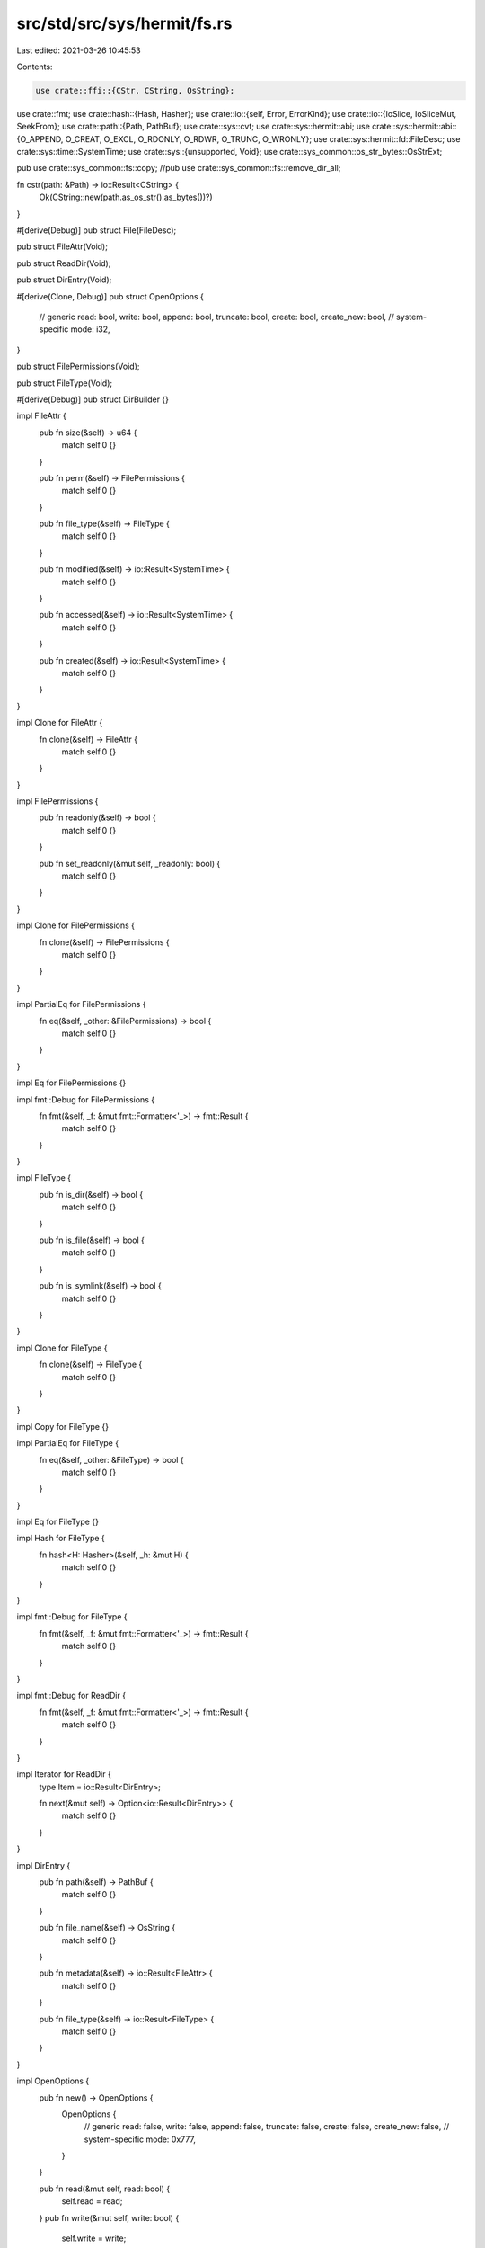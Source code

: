 src/std/src/sys/hermit/fs.rs
============================

Last edited: 2021-03-26 10:45:53

Contents:

.. code-block:: rs

    use crate::ffi::{CStr, CString, OsString};
use crate::fmt;
use crate::hash::{Hash, Hasher};
use crate::io::{self, Error, ErrorKind};
use crate::io::{IoSlice, IoSliceMut, SeekFrom};
use crate::path::{Path, PathBuf};
use crate::sys::cvt;
use crate::sys::hermit::abi;
use crate::sys::hermit::abi::{O_APPEND, O_CREAT, O_EXCL, O_RDONLY, O_RDWR, O_TRUNC, O_WRONLY};
use crate::sys::hermit::fd::FileDesc;
use crate::sys::time::SystemTime;
use crate::sys::{unsupported, Void};
use crate::sys_common::os_str_bytes::OsStrExt;

pub use crate::sys_common::fs::copy;
//pub use crate::sys_common::fs::remove_dir_all;

fn cstr(path: &Path) -> io::Result<CString> {
    Ok(CString::new(path.as_os_str().as_bytes())?)
}

#[derive(Debug)]
pub struct File(FileDesc);

pub struct FileAttr(Void);

pub struct ReadDir(Void);

pub struct DirEntry(Void);

#[derive(Clone, Debug)]
pub struct OpenOptions {
    // generic
    read: bool,
    write: bool,
    append: bool,
    truncate: bool,
    create: bool,
    create_new: bool,
    // system-specific
    mode: i32,
}

pub struct FilePermissions(Void);

pub struct FileType(Void);

#[derive(Debug)]
pub struct DirBuilder {}

impl FileAttr {
    pub fn size(&self) -> u64 {
        match self.0 {}
    }

    pub fn perm(&self) -> FilePermissions {
        match self.0 {}
    }

    pub fn file_type(&self) -> FileType {
        match self.0 {}
    }

    pub fn modified(&self) -> io::Result<SystemTime> {
        match self.0 {}
    }

    pub fn accessed(&self) -> io::Result<SystemTime> {
        match self.0 {}
    }

    pub fn created(&self) -> io::Result<SystemTime> {
        match self.0 {}
    }
}

impl Clone for FileAttr {
    fn clone(&self) -> FileAttr {
        match self.0 {}
    }
}

impl FilePermissions {
    pub fn readonly(&self) -> bool {
        match self.0 {}
    }

    pub fn set_readonly(&mut self, _readonly: bool) {
        match self.0 {}
    }
}

impl Clone for FilePermissions {
    fn clone(&self) -> FilePermissions {
        match self.0 {}
    }
}

impl PartialEq for FilePermissions {
    fn eq(&self, _other: &FilePermissions) -> bool {
        match self.0 {}
    }
}

impl Eq for FilePermissions {}

impl fmt::Debug for FilePermissions {
    fn fmt(&self, _f: &mut fmt::Formatter<'_>) -> fmt::Result {
        match self.0 {}
    }
}

impl FileType {
    pub fn is_dir(&self) -> bool {
        match self.0 {}
    }

    pub fn is_file(&self) -> bool {
        match self.0 {}
    }

    pub fn is_symlink(&self) -> bool {
        match self.0 {}
    }
}

impl Clone for FileType {
    fn clone(&self) -> FileType {
        match self.0 {}
    }
}

impl Copy for FileType {}

impl PartialEq for FileType {
    fn eq(&self, _other: &FileType) -> bool {
        match self.0 {}
    }
}

impl Eq for FileType {}

impl Hash for FileType {
    fn hash<H: Hasher>(&self, _h: &mut H) {
        match self.0 {}
    }
}

impl fmt::Debug for FileType {
    fn fmt(&self, _f: &mut fmt::Formatter<'_>) -> fmt::Result {
        match self.0 {}
    }
}

impl fmt::Debug for ReadDir {
    fn fmt(&self, _f: &mut fmt::Formatter<'_>) -> fmt::Result {
        match self.0 {}
    }
}

impl Iterator for ReadDir {
    type Item = io::Result<DirEntry>;

    fn next(&mut self) -> Option<io::Result<DirEntry>> {
        match self.0 {}
    }
}

impl DirEntry {
    pub fn path(&self) -> PathBuf {
        match self.0 {}
    }

    pub fn file_name(&self) -> OsString {
        match self.0 {}
    }

    pub fn metadata(&self) -> io::Result<FileAttr> {
        match self.0 {}
    }

    pub fn file_type(&self) -> io::Result<FileType> {
        match self.0 {}
    }
}

impl OpenOptions {
    pub fn new() -> OpenOptions {
        OpenOptions {
            // generic
            read: false,
            write: false,
            append: false,
            truncate: false,
            create: false,
            create_new: false,
            // system-specific
            mode: 0x777,
        }
    }

    pub fn read(&mut self, read: bool) {
        self.read = read;
    }
    pub fn write(&mut self, write: bool) {
        self.write = write;
    }
    pub fn append(&mut self, append: bool) {
        self.append = append;
    }
    pub fn truncate(&mut self, truncate: bool) {
        self.truncate = truncate;
    }
    pub fn create(&mut self, create: bool) {
        self.create = create;
    }
    pub fn create_new(&mut self, create_new: bool) {
        self.create_new = create_new;
    }

    fn get_access_mode(&self) -> io::Result<i32> {
        match (self.read, self.write, self.append) {
            (true, false, false) => Ok(O_RDONLY),
            (false, true, false) => Ok(O_WRONLY),
            (true, true, false) => Ok(O_RDWR),
            (false, _, true) => Ok(O_WRONLY | O_APPEND),
            (true, _, true) => Ok(O_RDWR | O_APPEND),
            (false, false, false) => {
                Err(io::Error::new(ErrorKind::InvalidInput, "invalid access mode"))
            }
        }
    }

    fn get_creation_mode(&self) -> io::Result<i32> {
        match (self.write, self.append) {
            (true, false) => {}
            (false, false) => {
                if self.truncate || self.create || self.create_new {
                    return Err(io::Error::new(ErrorKind::InvalidInput, "invalid creation mode"));
                }
            }
            (_, true) => {
                if self.truncate && !self.create_new {
                    return Err(io::Error::new(ErrorKind::InvalidInput, "invalid creation mode"));
                }
            }
        }

        Ok(match (self.create, self.truncate, self.create_new) {
            (false, false, false) => 0,
            (true, false, false) => O_CREAT,
            (false, true, false) => O_TRUNC,
            (true, true, false) => O_CREAT | O_TRUNC,
            (_, _, true) => O_CREAT | O_EXCL,
        })
    }
}

impl File {
    pub fn open(path: &Path, opts: &OpenOptions) -> io::Result<File> {
        let path = cstr(path)?;
        File::open_c(&path, opts)
    }

    pub fn open_c(path: &CStr, opts: &OpenOptions) -> io::Result<File> {
        let mut flags = opts.get_access_mode()?;
        flags = flags | opts.get_creation_mode()?;

        let mode;
        if flags & O_CREAT == O_CREAT {
            mode = opts.mode;
        } else {
            mode = 0;
        }

        let fd = unsafe { cvt(abi::open(path.as_ptr(), flags, mode))? };
        Ok(File(FileDesc::new(fd as i32)))
    }

    pub fn file_attr(&self) -> io::Result<FileAttr> {
        Err(Error::from_raw_os_error(22))
    }

    pub fn fsync(&self) -> io::Result<()> {
        Err(Error::from_raw_os_error(22))
    }

    pub fn datasync(&self) -> io::Result<()> {
        self.fsync()
    }

    pub fn truncate(&self, _size: u64) -> io::Result<()> {
        Err(Error::from_raw_os_error(22))
    }

    pub fn read(&self, buf: &mut [u8]) -> io::Result<usize> {
        self.0.read(buf)
    }

    pub fn read_vectored(&self, bufs: &mut [IoSliceMut<'_>]) -> io::Result<usize> {
        crate::io::default_read_vectored(|buf| self.read(buf), bufs)
    }

    #[inline]
    pub fn is_read_vectored(&self) -> bool {
        false
    }

    pub fn write(&self, buf: &[u8]) -> io::Result<usize> {
        self.0.write(buf)
    }

    pub fn write_vectored(&self, bufs: &[IoSlice<'_>]) -> io::Result<usize> {
        crate::io::default_write_vectored(|buf| self.write(buf), bufs)
    }

    #[inline]
    pub fn is_write_vectored(&self) -> bool {
        false
    }

    pub fn flush(&self) -> io::Result<()> {
        Ok(())
    }

    pub fn seek(&self, _pos: SeekFrom) -> io::Result<u64> {
        Err(Error::from_raw_os_error(22))
    }

    pub fn duplicate(&self) -> io::Result<File> {
        Err(Error::from_raw_os_error(22))
    }

    pub fn set_permissions(&self, _perm: FilePermissions) -> io::Result<()> {
        Err(Error::from_raw_os_error(22))
    }
}

impl DirBuilder {
    pub fn new() -> DirBuilder {
        DirBuilder {}
    }

    pub fn mkdir(&self, _p: &Path) -> io::Result<()> {
        unsupported()
    }
}

pub fn readdir(_p: &Path) -> io::Result<ReadDir> {
    unsupported()
}

pub fn unlink(path: &Path) -> io::Result<()> {
    let name = cstr(path)?;
    let _ = unsafe { cvt(abi::unlink(name.as_ptr()))? };
    Ok(())
}

pub fn rename(_old: &Path, _new: &Path) -> io::Result<()> {
    unsupported()
}

pub fn set_perm(_p: &Path, perm: FilePermissions) -> io::Result<()> {
    match perm.0 {}
}

pub fn rmdir(_p: &Path) -> io::Result<()> {
    unsupported()
}

pub fn remove_dir_all(_path: &Path) -> io::Result<()> {
    //unsupported()
    Ok(())
}

pub fn readlink(_p: &Path) -> io::Result<PathBuf> {
    unsupported()
}

pub fn symlink(_original: &Path, _link: &Path) -> io::Result<()> {
    unsupported()
}

pub fn link(_original: &Path, _link: &Path) -> io::Result<()> {
    unsupported()
}

pub fn stat(_p: &Path) -> io::Result<FileAttr> {
    unsupported()
}

pub fn lstat(_p: &Path) -> io::Result<FileAttr> {
    unsupported()
}

pub fn canonicalize(_p: &Path) -> io::Result<PathBuf> {
    unsupported()
}


